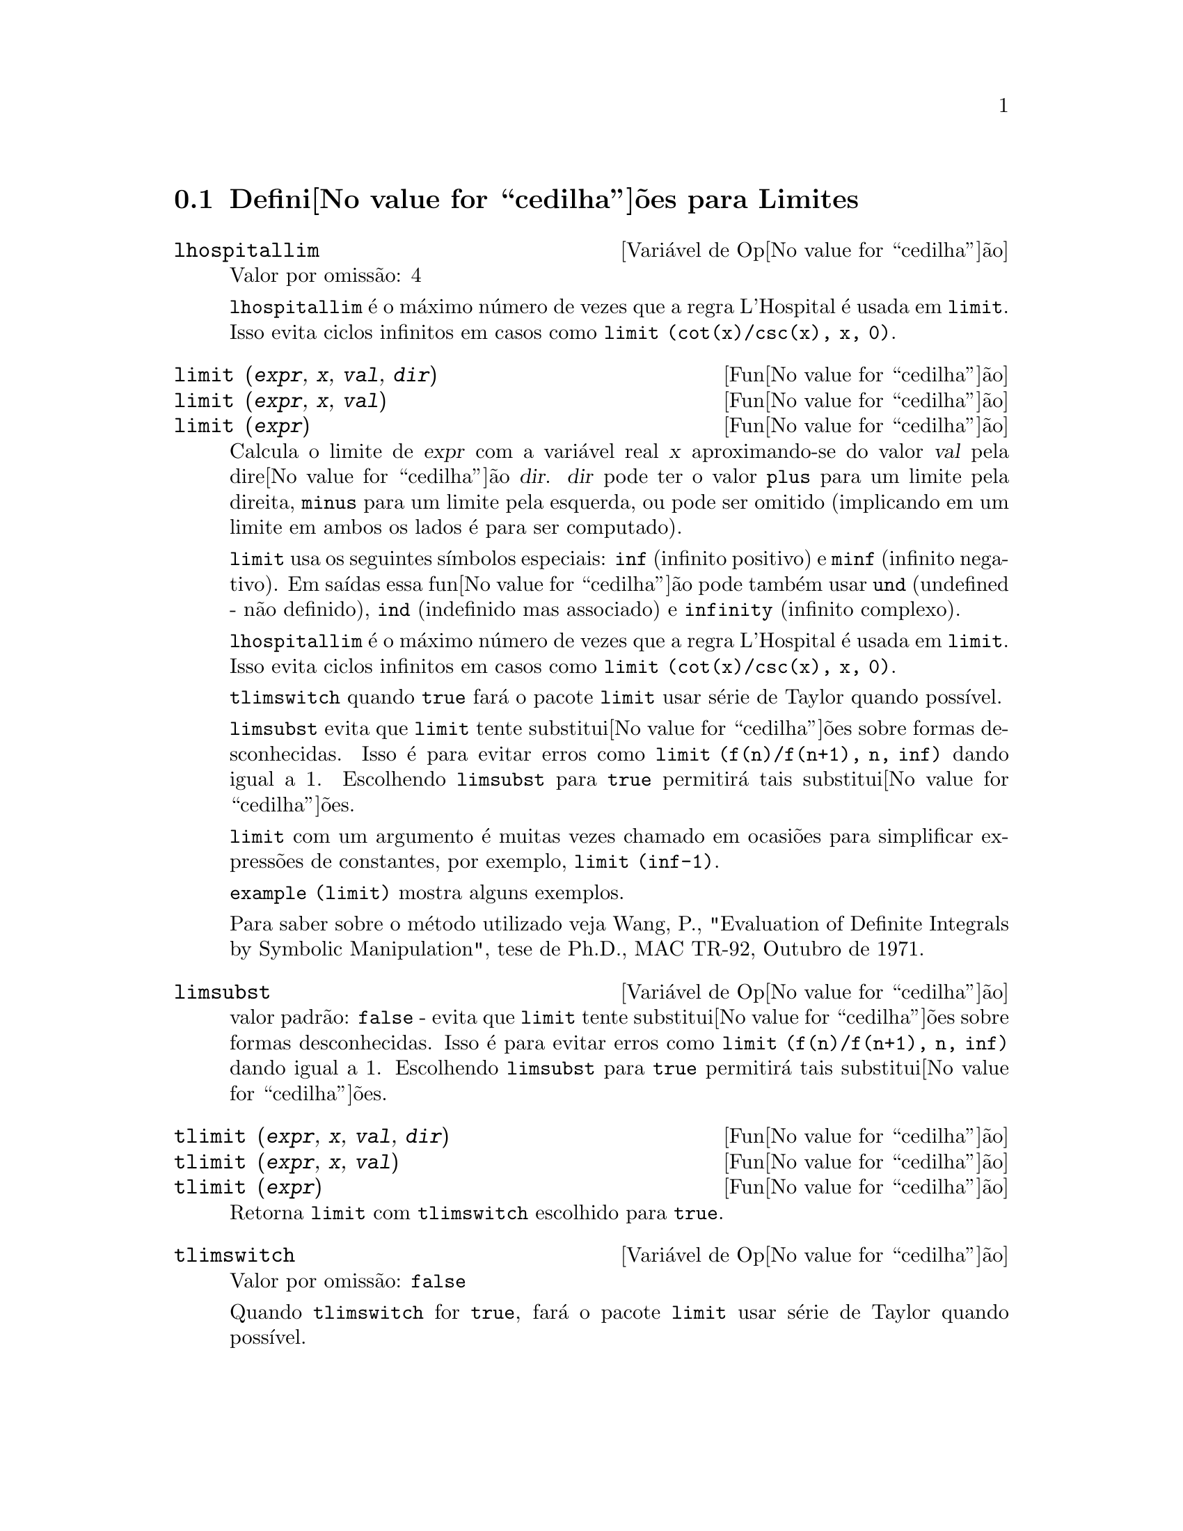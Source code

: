 @c /Limits.texi/1.10/Thu Jun 16 17:05:35 2005/-ko/
@menu
* Defini@value{cedilha}@~oes para Limites::
@end menu

@node Defini@value{cedilha}@~oes para Limites,  , Limites, Limites
@section Defini@value{cedilha}@~oes para Limites

@defvr {Vari@'avel de Op@value{cedilha}@~ao} lhospitallim
Valor por omiss@~ao: 4

@code{lhospitallim} @'e o m@'aximo n@'umero de vezes que a regra
L'Hospital @'e usada em @code{limit}.  Isso evita ciclos infinitos em casos como
@code{limit (cot(x)/csc(x), x, 0)}.

@end defvr

@deffn {Fun@value{cedilha}@~ao} limit (@var{expr}, @var{x}, @var{val}, @var{dir})
@deffnx {Fun@value{cedilha}@~ao} limit (@var{expr}, @var{x}, @var{val})
@deffnx {Fun@value{cedilha}@~ao} limit (@var{expr})
Calcula o limite de @var{expr} com a vari@'avel real
@var{x} aproximando-se do valor @var{val} pela dire@value{cedilha}@~ao @var{dir}.  @var{dir} pode ter o
valor @code{plus} para um limite pela direita, @code{minus} para um limite pela esquerda, ou
pode ser omitido (implicando em um limite em ambos os lados @'e para ser computado).

@code{limit} usa os
seguintes s@'{@dotless{i}}mbolos especiais: @code{inf} (infinito positivo) e @code{minf} (infinito
negativo).  Em sa@'{@dotless{i}}das essa fun@value{cedilha}@~ao pode tamb@'em usar @code{und} (undefined - n@~ao definido), @code{ind} (indefinido
mas associado) e @code{infinity} (infinito complexo).

@code{lhospitallim} @'e o m@'aximo n@'umero de vezes que a regra
L'Hospital @'e usada em @code{limit}.  Isso evita ciclos infinitos em casos como
@code{limit (cot(x)/csc(x), x, 0)}.

@code{tlimswitch} quando @code{true} far@'a o pacote @code{limit} usar
s@'erie de Taylor quando poss@'{@dotless{i}}vel.

@code{limsubst} evita que @code{limit} tente substitui@value{cedilha}@~oes sobre
formas desconhecidas.  Isso @'e para evitar erros como @code{limit (f(n)/f(n+1), n, inf)}
dando igual a 1.  Escolhendo @code{limsubst} para @code{true} permitir@'a tais
substitui@value{cedilha}@~oes.

@code{limit} com um argumento @'e muitas vezes chamado em ocasi@~oes para simplificar express@~oes de constantes,
por exemplo, @code{limit (inf-1)}.

@c MERGE EXAMPLES INTO THIS FILE
@code{example (limit)} mostra alguns exemplos.

Para saber sobre o m@'etodo utilizado veja Wang, P., "Evaluation of Definite Integrals by Symbolic
Manipulation", tese de Ph.D., MAC TR-92, Outubro de 1971.

@end deffn

@defvr {Vari@'avel de Op@value{cedilha}@~ao} limsubst
valor padr@~ao: @code{false} - evita que @code{limit} tente substitui@value{cedilha}@~oes sobre
formas desconhecidas.  Isso @'e para evitar erros como @code{limit (f(n)/f(n+1), n, inf)}
dando igual a 1.  Escolhendo @code{limsubst} para @code{true} permitir@'a tais
substitui@value{cedilha}@~oes.

@end defvr

@deffn {Fun@value{cedilha}@~ao} tlimit (@var{expr}, @var{x}, @var{val}, @var{dir})
@deffnx {Fun@value{cedilha}@~ao} tlimit (@var{expr}, @var{x}, @var{val})
@deffnx {Fun@value{cedilha}@~ao} tlimit (@var{expr})
Retorna @code{limit} com @code{tlimswitch} escolhido para @code{true}.

@end deffn

@defvr {Vari@'avel de Op@value{cedilha}@~ao} tlimswitch
Valor por omiss@~ao: @code{false}

Quando @code{tlimswitch} for @code{true}, far@'a o pacote @code{limit} usar
s@'erie de Taylor quando poss@'{@dotless{i}}vel.

@end defvr

